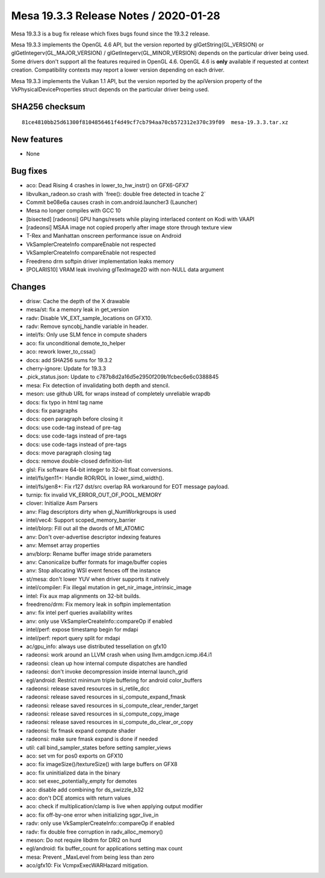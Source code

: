 Mesa 19.3.3 Release Notes / 2020-01-28
======================================

Mesa 19.3.3 is a bug fix release which fixes bugs found since the 19.3.2
release.

Mesa 19.3.3 implements the OpenGL 4.6 API, but the version reported by
glGetString(GL_VERSION) or glGetIntegerv(GL_MAJOR_VERSION) /
glGetIntegerv(GL_MINOR_VERSION) depends on the particular driver being
used. Some drivers don't support all the features required in OpenGL
4.6. OpenGL 4.6 is **only** available if requested at context creation.
Compatibility contexts may report a lower version depending on each
driver.

Mesa 19.3.3 implements the Vulkan 1.1 API, but the version reported by
the apiVersion property of the VkPhysicalDeviceProperties struct depends
on the particular driver being used.

SHA256 checksum
---------------

::

       81ce4810bb25d61300f8104856461f4d49cf7cb794aa70cb572312e370c39f09  mesa-19.3.3.tar.xz

New features
------------

-  None

Bug fixes
---------

-  aco: Dead Rising 4 crashes in lower_to_hw_instr() on GFX6-GFX7
-  libvulkan_radeon.so crash with \`free(): double free detected in
   tcache 2\`
-  Commit be08e6a causes crash in com.android.launcher3 (Launcher)
-  Mesa no longer compiles with GCC 10
-  [bisected] [radeonsi] GPU hangs/resets while playing interlaced
   content on Kodi with VAAPI
-  [radeonsi] MSAA image not copied properly after image store through
   texture view
-  T-Rex and Manhattan onscreen performance issue on Android
-  VkSamplerCreateInfo compareEnable not respected
-  VkSamplerCreateInfo compareEnable not respected
-  Freedreno drm softpin driver implementation leaks memory
-  [POLARIS10] VRAM leak involving glTexImage2D with non-NULL data
   argument

Changes
-------

-  drisw: Cache the depth of the X drawable
-  mesa/st: fix a memory leak in get_version
-  radv: Disable VK_EXT_sample_locations on GFX10.
-  radv: Remove syncobj_handle variable in header.
-  intel/fs: Only use SLM fence in compute shaders
-  aco: fix unconditional demote_to_helper
-  aco: rework lower_to_cssa()
-  docs: add SHA256 sums for 19.3.2
-  cherry-ignore: Update for 19.3.3
-  .pick_status.json: Update to c787b8d2a16d5e2950f209b1fcbec6e6c0388845
-  mesa: Fix detection of invalidating both depth and stencil.
-  meson: use github URL for wraps instead of completely unreliable
   wrapdb
-  docs: fix typo in html tag name
-  docs: fix paragraphs
-  docs: open paragraph before closing it
-  docs: use code-tag instead of pre-tag
-  docs: use code-tags instead of pre-tags
-  docs: use code-tags instead of pre-tags
-  docs: move paragraph closing tag
-  docs: remove double-closed definition-list
-  glsl: Fix software 64-bit integer to 32-bit float conversions.
-  intel/fs/gen11+: Handle ROR/ROL in lower_simd_width().
-  intel/fs/gen8+: Fix r127 dst/src overlap RA workaround for EOT
   message payload.
-  turnip: fix invalid VK_ERROR_OUT_OF_POOL_MEMORY
-  clover: Initialize Asm Parsers
-  anv: Flag descriptors dirty when gl_NumWorkgroups is used
-  intel/vec4: Support scoped_memory_barrier
-  intel/blorp: Fill out all the dwords of MI_ATOMIC
-  anv: Don't over-advertise descriptor indexing features
-  anv: Memset array properties
-  anv/blorp: Rename buffer image stride parameters
-  anv: Canonicalize buffer formats for image/buffer copies
-  anv: Stop allocating WSI event fences off the instance
-  st/mesa: don't lower YUV when driver supports it natively
-  intel/compiler: Fix illegal mutation in get_nir_image_intrinsic_image
-  intel: Fix aux map alignments on 32-bit builds.
-  freedreno/drm: Fix memory leak in softpin implementation
-  anv: fix intel perf queries availability writes
-  anv: only use VkSamplerCreateInfo::compareOp if enabled
-  intel/perf: expose timestamp begin for mdapi
-  intel/perf: report query split for mdapi
-  ac/gpu_info: always use distributed tessellation on gfx10
-  radeonsi: work around an LLVM crash when using
   llvm.amdgcn.icmp.i64.i1
-  radeonsi: clean up how internal compute dispatches are handled
-  radeonsi: don't invoke decompression inside internal launch_grid
-  egl/android: Restrict minimum triple buffering for android
   color_buffers
-  radeonsi: release saved resources in si_retile_dcc
-  radeonsi: release saved resources in si_compute_expand_fmask
-  radeonsi: release saved resources in si_compute_clear_render_target
-  radeonsi: release saved resources in si_compute_copy_image
-  radeonsi: release saved resources in si_compute_do_clear_or_copy
-  radeonsi: fix fmask expand compute shader
-  radeonsi: make sure fmask expand is done if needed
-  util: call bind_sampler_states before setting sampler_views
-  aco: set vm for pos0 exports on GFX10
-  aco: fix imageSize()/textureSize() with large buffers on GFX8
-  aco: fix uninitialized data in the binary
-  aco: set exec_potentially_empty for demotes
-  aco: disable add combining for ds_swizzle_b32
-  aco: don't DCE atomics with return values
-  aco: check if multiplication/clamp is live when applying output
   modifier
-  aco: fix off-by-one error when initializing sgpr_live_in
-  radv: only use VkSamplerCreateInfo::compareOp if enabled
-  radv: fix double free corruption in radv_alloc_memory()
-  meson: Do not require libdrm for DRI2 on hurd
-  egl/android: fix buffer_count for applications setting max count
-  mesa: Prevent \_MaxLevel from being less than zero
-  aco/gfx10: Fix VcmpxExecWARHazard mitigation.
